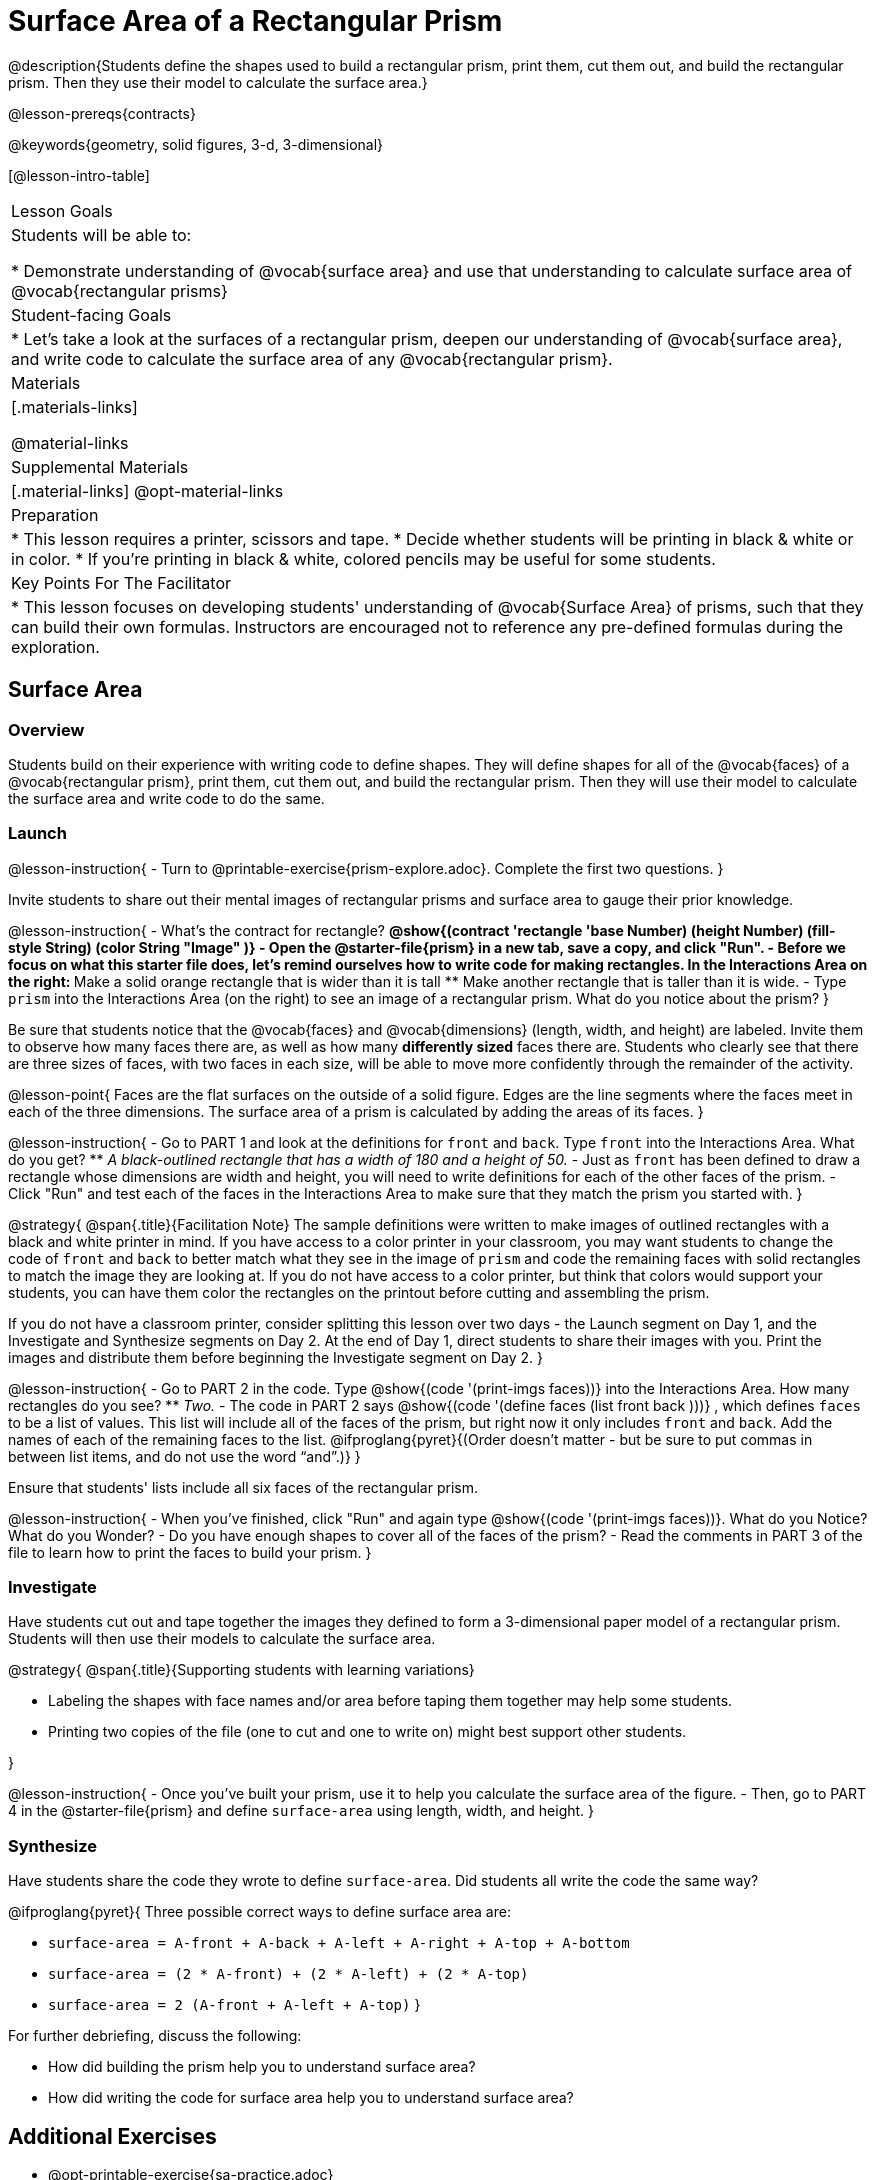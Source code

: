 = Surface Area of a Rectangular Prism

@description{Students define the shapes used to build a rectangular prism, print them, cut them out, and build the rectangular prism. Then they use their model to calculate the surface area.}

@lesson-prereqs{contracts}

@keywords{geometry, solid figures, 3-d, 3-dimensional}

[@lesson-intro-table]
|===

| Lesson Goals
| Students will be able to:

* Demonstrate understanding of @vocab{surface area} and use that understanding to calculate surface area of @vocab{rectangular prisms}

| Student-facing Goals
|
* Let's take a look at the surfaces of a rectangular prism, deepen our understanding of @vocab{surface area}, and write code to calculate the surface area of any @vocab{rectangular prism}.

| Materials
|[.materials-links]

@material-links

| Supplemental Materials
|[.material-links]
@opt-material-links

| Preparation
|
* This lesson requires a printer, scissors and tape.
* Decide whether students will be printing in black & white or in color.
* If you're printing in black & white, colored pencils may be useful for some students.

| Key Points For The Facilitator
|
* This lesson focuses on developing students' understanding of @vocab{Surface Area} of prisms, such that they can build their own formulas. Instructors are encouraged not to reference any pre-defined formulas during the exploration.
|===

== Surface Area

=== Overview
Students build on their experience with writing code to define shapes.  They will define shapes for all of the @vocab{faces} of a @vocab{rectangular prism}, print them, cut them out, and build the rectangular prism. Then they will use their model to calculate the surface area and write code to do the same.

=== Launch

@lesson-instruction{
- Turn to @printable-exercise{prism-explore.adoc}. Complete the first two questions.
}

Invite students to share out their mental images of rectangular prisms and surface area to gauge their prior knowledge.

@lesson-instruction{
- What's the contract for rectangle?
** @show{(contract 'rectangle '((base Number) (height Number) (fill-style String) (color String)) "Image" )}
- Open the @starter-file{prism} in a new tab, save a copy, and click "Run".
- Before we focus on what this starter file does, let's remind ourselves how to write code for making rectangles. In the Interactions Area on the right:
** Make a solid orange rectangle that is wider than it is tall 
** Make another rectangle that is taller than it is wide.
- Type `prism` into the Interactions Area (on the right) to see an image of a rectangular prism. What do you notice about the prism?
}

Be sure that students notice that the @vocab{faces} and @vocab{dimensions} (length, width, and height) are labeled. Invite them to observe how many faces there are, as well as how many *differently sized* faces there are. Students who clearly see that there are three sizes of faces, with two faces in each size, will be able to move more confidently through the remainder of the activity.

@lesson-point{
Faces are the flat surfaces on the outside of a solid figure. Edges are the line segments where the faces meet in each of the three dimensions. The surface area of a prism is calculated by adding the areas of its faces.
}

@lesson-instruction{
- Go to PART 1 and look at the definitions for `front` and `back`. Type `front` into the Interactions Area. What do you get?
** _A black-outlined rectangle that has a width of 180 and a height of 50._
- Just as `front` has been defined to draw a rectangle whose dimensions are width and height, you will need to write definitions for each of the other faces of the prism.
- Click "Run" and test each of the faces in the Interactions Area to make sure that they match the prism you started with.
}

@strategy{
@span{.title}{Facilitation Note}
The sample definitions were written to make images of outlined rectangles with a black and white printer in mind.  If you have access to a color printer in your classroom, you may want students to change the code of `front` and `back` to better match what they see in the image of `prism` and code the remaining faces with solid rectangles to match the image they are looking at. If you do not have access to a color printer, but think that colors would support your students, you can have them color the rectangles on the printout before cutting and assembling the prism.

If you do not have a classroom printer, consider splitting this lesson over two days - the Launch segment on Day 1, and the Investigate and Synthesize segments on Day 2. At the end of Day 1, direct students to share their images with you. Print the images and distribute them before beginning the Investigate segment on Day 2.
}

@lesson-instruction{
- Go to PART 2 in the code. Type @show{(code '(print-imgs faces))} into the Interactions Area.  How many rectangles do you see?
** _Two._
- The code in PART 2 says @show{(code '(define faces (list front back )))} , which defines `faces` to be a list of values. This list will include all of the faces of the prism, but right now it only includes `front` and `back`. Add the names of each of the remaining faces to the list. @ifproglang{pyret}{(Order doesn't matter - but be sure to put commas in between list items, and do not use the word “and”.)}
}

Ensure that students' lists include all six faces of the rectangular prism.

@lesson-instruction{
- When you've finished, click "Run" and again type @show{(code '(print-imgs faces))}.
What do you Notice? What do you Wonder?
- Do you have enough shapes to cover all of the faces of the prism?
- Read the comments in PART 3 of the file to learn how to print the faces to build your prism.
}

=== Investigate

Have students cut out and tape together the images they defined to form a 3-dimensional paper model of a rectangular prism. Students will then use their models to calculate the surface area.

@strategy{
@span{.title}{Supporting students with learning variations}

- Labeling the shapes with face names and/or area before taping them together may help some students.
- Printing two copies of the file (one to cut and one to write on) might best support other students.

}

@lesson-instruction{
- Once you've built your prism, use it to help you calculate the surface area of the figure.
- Then, go to PART 4 in the @starter-file{prism} and define `surface-area` using length, width, and height.
}

=== Synthesize

Have students share the code they wrote to define `surface-area`. Did students all write the code the same way?

@ifproglang{pyret}{
Three possible correct ways to define surface area are:

- `surface-area = A-front + A-back + A-left + A-right + A-top + A-bottom`
- `surface-area = (2 * A-front) + (2 * A-left) + (2 * A-top)`
- `surface-area = 2 (A-front + A-left + A-top)`
}

For further debriefing, discuss the following:

- How did building the prism help you to understand surface area?

- How did writing the code for surface area help you to understand surface area?

== Additional Exercises

* @opt-printable-exercise{sa-practice.adoc}
* @opt-printable-exercise{sa-more-than-one-way.adoc}
